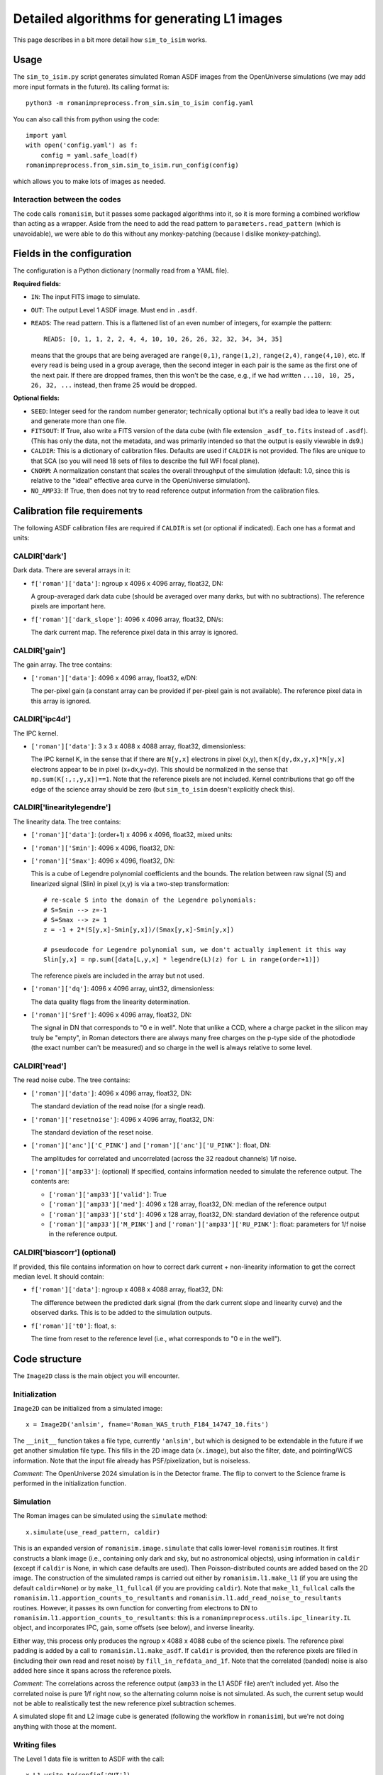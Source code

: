 Detailed algorithms for generating L1 images
##################################################

This page describes in a bit more detail how ``sim_to_isim`` works.

Usage
====================================

The ``sim_to_isim.py`` script generates simulated Roman ASDF images from the OpenUniverse simulations (we may add more input formats in the future). Its calling format is::

  python3 -m romanimpreprocess.from_sim.sim_to_isim config.yaml

You can also call this from python using the code::

    import yaml
    with open('config.yaml') as f:
        config = yaml.safe_load(f)
    romanimpreprocess.from_sim.sim_to_isim.run_config(config)

which allows you to make lots of images as needed.

Interaction between the codes
---------------------------------------

The code calls ``romanisim``, but it passes some packaged algorithms into it, so it is more forming a combined workflow than acting as a wrapper. Aside from the need to add the read pattern to ``parameters.read_pattern`` (which is unavoidable), we were able to do this without any monkey-patching (because I dislike monkey-patching).

Fields in the configuration
====================================

The configuration is a Python dictionary (normally read from a YAML file).

**Required fields:**

* ``IN``: The input FITS image to simulate.

* ``OUT``: The output Level 1 ASDF image. Must end in ``.asdf``.

* ``READS``: The read pattern. This is a flattened list of an even number of integers, for example the pattern::

    READS: [0, 1, 1, 2, 2, 4, 4, 10, 10, 26, 26, 32, 32, 34, 34, 35]

  means that the groups that are being averaged are ``range(0,1)``, ``range(1,2)``, ``range(2,4)``, ``range(4,10)``, etc. If every read is being used in a group average, then the second integer in each pair is the same as the first one of the next pair. If there are dropped frames, then this won't be the case, e.g., if we had written ``...10, 10, 25, 26, 32, ...`` instead, then frame 25 would be dropped.

**Optional fields:**

* ``SEED``: Integer seed for the random number generator; technically optional but it's a really bad idea to leave it out and generate more than one file.

* ``FITSOUT``: If True, also write a FITS version of the data cube (with file extension ``_asdf_to.fits`` instead of ``.asdf``). (This has only the data, not the metadata, and was primarily intended so that the output is easily viewable in ds9.)

* ``CALDIR``: This is a dictionary of calibration files. Defaults are used if ``CALDIR`` is not provided. The files are unique to that SCA (so you will need 18 sets of files to describe the full WFI focal plane).

* ``CNORM``: A normalization constant that scales the overall throughput of the simulation (default: 1.0, since this is relative to the "ideal" effective area curve in the OpenUniverse simulation).

* ``NO_AMP33``: If True, then does not try to read reference output information from the calibration files.

Calibration file requirements
====================================

The following ASDF calibration files are required if ``CALDIR`` is set (or optional if indicated). Each one has a format and units:

CALDIR['dark']
-----------------------------------------

Dark data. There are several arrays in it:

* ``f['roman']['data']``: ngroup x 4096 x 4096 array, float32, DN:

  A group-averaged dark data cube (should be averaged over many darks, but with no subtractions). The reference pixels are important here.

* ``f['roman']['dark_slope']``: 4096 x 4096 array, float32, DN/s:

  The dark current map. The reference pixel data in this array is ignored.

CALDIR['gain'] 
-------------------

The gain array. The tree contains:

* ``['roman']['data']``: 4096 x 4096 array, float32, e/DN:

  The per-pixel gain (a constant array can be provided if per-pixel gain is not available). The reference pixel data in this array is ignored.

CALDIR['ipc4d'] 
-------------------

The IPC kernel.

* ``['roman']['data']``: 3 x 3 x 4088 x 4088 array, float32, dimensionless:

  The IPC kernel K, in the sense that if there are ``N[y,x]`` electrons in pixel (x,y), then ``K[dy,dx,y,x]*N[y,x]`` electrons appear to be in pixel (x+dx,y+dy). This should be normalized in the sense that ``np.sum(K[:,:,y,x])==1``. Note that the reference pixels are not included. Kernel contributions that go off the edge of the science array should be zero (but ``sim_to_isim`` doesn't explicitly check this).


CALDIR['linearitylegendre']
--------------------------------

The linearity data. The tree contains:

* ``['roman']['data']``: (order+1) x 4096 x 4096, float32, mixed units:

* ``['roman']['Smin']``: 4096 x 4096, float32, DN:

* ``['roman']['Smax']``: 4096 x 4096, float32, DN:

  This is a cube of Legendre polynomial coefficients and the bounds. The relation between raw signal (S) and linearized signal (Slin) in pixel (x,y) is via a two-step transformation::

    # re-scale S into the domain of the Legendre polynomials:
    # S=Smin --> z=-1
    # S=Smax --> z= 1
    z = -1 + 2*(S[y,x]-Smin[y,x])/(Smax[y,x]-Smin[y,x])

    # pseudocode for Legendre polynomial sum, we don't actually implement it this way
    Slin[y,x] = np.sum([data[L,y,x] * legendre(L)(z) for L in range(order+1)])

  The reference pixels are included in the array but not used.

* ``['roman']['dq']``: 4096 x 4096 array, uint32, dimensionless:

  The data quality flags from the linearity determination.

* ``['roman']['Sref']``: 4096 x 4096 array, float32, DN:

  The signal in DN that corresponds to "0 e in well". Note that unlike a CCD, where a charge packet in the silicon may truly be "empty", in Roman detectors there are always many free charges on the p-type side of the photodiode (the exact number can't be measured) and so charge in the well is always relative to some level.

CALDIR['read'] 
-------------------

The read noise cube. The tree contains:

* ``['roman']['data']``: 4096 x 4096 array, float32, DN:

  The standard deviation of the read noise (for a single read).

* ``['roman']['resetnoise']``: 4096 x 4096 array, float32, DN:

  The standard deviation of the reset noise.

* ``['roman']['anc']['C_PINK']`` and ``['roman']['anc']['U_PINK']``: float, DN:

  The amplitudes for correlated and uncorrelated (across the 32 readout channels) 1/f noise.

* ``['roman']['amp33']``: (optional) If specified, contains information needed to simulate the reference output. The contents are:

  * ``['roman']['amp33']['valid']``: True

  * ``['roman']['amp33']['med']``: 4096 x 128 array, float32, DN: median of the reference output

  * ``['roman']['amp33']['std']``: 4096 x 128 array, float32, DN: standard deviation of the reference output

  * ``['roman']['amp33']['M_PINK']`` and ``['roman']['amp33']['RU_PINK']``: float: parameters for 1/f noise in the reference output.


CALDIR['biascorr'] (optional)
-----------------------------------------

If provided, this file contains information on how to correct dark current + non-linearity information to get the correct median level. It should contain:

* ``f['roman']['data']``: ngroup x 4088 x 4088 array, float32, DN:

  The difference between the predicted dark signal (from the dark current slope and linearity curve) and the observed darks. This is to be added to the simulation outputs.

* ``f['roman']['t0']``: float, s:

  The time from reset to the reference level (i.e., what corresponds to "0 e in the well").

Code structure
=======================

The ``Image2D`` class is the main object you will encounter. 

Initialization
-------------------

``Image2D`` can be initialized from a simulated image::

    x = Image2D('anlsim', fname='Roman_WAS_truth_F184_14747_10.fits')

The ``__init__`` function takes a file type, currently ``'anlsim'``, but which is designed to be extendable in the future if we get another simulation file type. This fills in the 2D image data (``x.image``), but also the filter, date, and pointing/WCS information. Note that the input file already has PSF/pixelization, but is noiseless.

*Comment:* The OpenUniverse 2024 simulation is in the Detector frame. The flip to convert to the Science frame is performed in the initialization function.

Simulation
-----------------------------

The Roman images can be simulated using the ``simulate`` method::

    x.simulate(use_read_pattern, caldir)

This is an expanded version of ``romanisim.image.simulate`` that calls lower-level ``romanisim`` routines. It first constructs a blank image (i.e., containing only dark and sky, but no astronomical objects), using information in ``caldir`` (except if ``caldir`` is None, in which case defaults are used). Then Poisson-distributed counts are added based on the 2D image. The construction of the simulated ramps is carried out either by ``romanisim.l1.make_l1`` (if you are using the default ``caldir=None``) or by ``make_l1_fullcal`` (if you are providing ``caldir``). Note that ``make_l1_fullcal`` calls the ``romanisim.l1.apportion_counts_to_resultants`` and ``romanisim.l1.add_read_noise_to_resultants`` routines. However, it passes its own function for converting from electrons to DN to ``romanisim.l1.apportion_counts_to_resultants``: this is a ``romanimpreprocess.utils.ipc_linearity.IL`` object, and incorporates IPC, gain,  some offsets (see below), and inverse linearity.

Either way, this process only produces the ngroup x 4088 x 4088 cube of the science pixels. The reference pixel padding is added by a call to ``romanisim.l1.make_asdf``. If ``caldir`` is provided, then the reference pixels are filled in (including their own read and reset noise) by ``fill_in_refdata_and_1f``. Note that the correlated (banded) noise is also added here since it spans across the reference pixels.

*Comment:* The correlations across the reference output (``amp33`` in the L1 ASDF file) aren't included yet. Also the correlated noise is pure 1/f right now, so the alternating column noise is not simulated. As such, the current setup would not be able to realistically test the new reference pixel subtraction schemes.

A simulated slope fit and L2 image cube is generated (following the workflow in ``romanisim``), but we're not doing anything with those at the moment.

Writing files
-------------------

The Level 1 data file is written to ASDF with the call::

  x.L1_write_to(config['OUT'])

We also write the header (with flipping of the WCS if needed) with the suffix ``_asdf_wcshead.txt``, and if ``FITSOUT`` is true then we write the data cube with the suffix ``_asdf_to.fits``.

Methodology
=======================

The ordering of operations assumed here is as follows.

Reset
---------

We implement a Gaussian reset noise.

The mean reset level is set to a negative number of elementary charges so that it will integrate up to 0 on average in the dark at the time used to compute the "0 e" level (that would usually be the first stable frame after the reset, but it doesn't have to be).

Charge accumulation
-----------------------------------

Accumulation of signal into pixels (in elementary charges, e) is simulated first. Right now this is a Poissonian process.

* An implementation choice is that the sky+dark is built up first, and then the astronomical scene is added later. This is fine because for the Poisson distribution "add and then draw" is the same as "draw and then add".

* Another implementation choice is that the total counts up through the last frame are drawn first, and then they are apportioned in between reads. This is fine because again "Poisson and then binomial" is the same as "draw multiple Poisson variables".

* The brighter-fatter effect and quantum yield are not yet implemented.

Inter-pixel capacitance (IPC)
----------------------------------

IPC is implemented next, using the per-pixel map (although in practice that map might be constant in super-pixels).

*Comment:* It is not clear that it is entirely distinct from nonlinearity and gain, since some contributions to the nonlinearity and gain happen in the pixel and thus are "simultaneous" with IPC: the collected charges and even the boundary of the depletion zone are moving around to minimize free energy, and IPC means that this process is not independent across pixels). But because of how IPC and gain are measured, we do them before non-linearity.

Gain
---------

By definition, this is a simple conversion from elementary charges to linearized digital numbers ("DN_lin") in the same pixel.

Non-linearity
-----------------------

The non-linearity curve is computed using the Legendre polynomial cube. Pixels that go up to Smax (saturation level) will be clipped.

Uncorrelated read noise
---------------------------

The uncorrelated read noise term is added next. This is Gaussian white noise.

Bias
---------------------

A bias (from ``biascorr``) can be added to make sure that the median dark comes out right. In building the calibration files, this is really computed from the median dark minus what you get by running the dark current through the non-linearity curve, so it accomplishes this by construction.

The ``biascorr`` is usually small (except in the read-reset frame), but this step does make the hot pixels appear a bit more realistic (e.g., in cases where they are initially hot but then the dark current decreases before they saturate). But I don't think we really want to use the hot pixels for science so this aspect may not matter. Similarly, I don't think we want to use the read-reset frame directly for science, although it probably contains some useful calibration information.

Reference pixels
--------------------

The reference pixel padding is done next. These pixels have reset and read noise, but don't respond to the sky and are not included in the IPC calculation (since empirically we don't see IPC involving the edge pixels).

Correlated read noise
----------------------------

The correlated read noise (both 1/f components that are common across all channels and independent) are generated by FFT'ing a Gaussian random vector whose length is twice the readout.

* Read noise that is correlated across multiple frames is not yet implemented.

